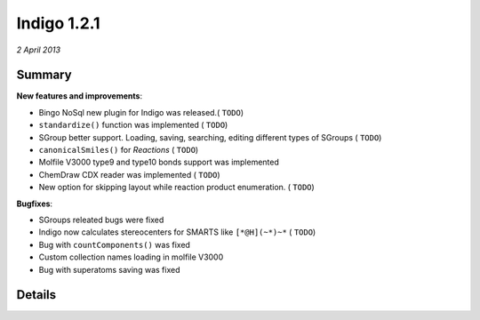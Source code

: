 ############
Indigo 1.2.1
############

*2 April 2013*

*******
Summary
*******


**New features and improvements**:

* Bingo NoSql new plugin for Indigo was released.( ``TODO``)

* ``standardize()`` function was implemented ( ``TODO``)

* SGroup better support. Loading, saving, searching, editing different types of SGroups  ( ``TODO``)

* ``canonicalSmiles()`` for *Reactions* ( ``TODO``)

* Molfile V3000 type9 and type10 bonds support was implemented

* ChemDraw CDX reader was implemented ( ``TODO``)

* New option for skipping layout while reaction product enumeration. ( ``TODO``)


**Bugfixes**:

* SGroups releated bugs were fixed

* Indigo now calculates stereocenters for SMARTS like ``[*@H](~*)~*`` ( ``TODO``)

* Bug with ``countComponents()`` was fixed

* Custom collection names loading in molfile V3000

* Bug with superatoms saving was fixed




*******
Details
*******



